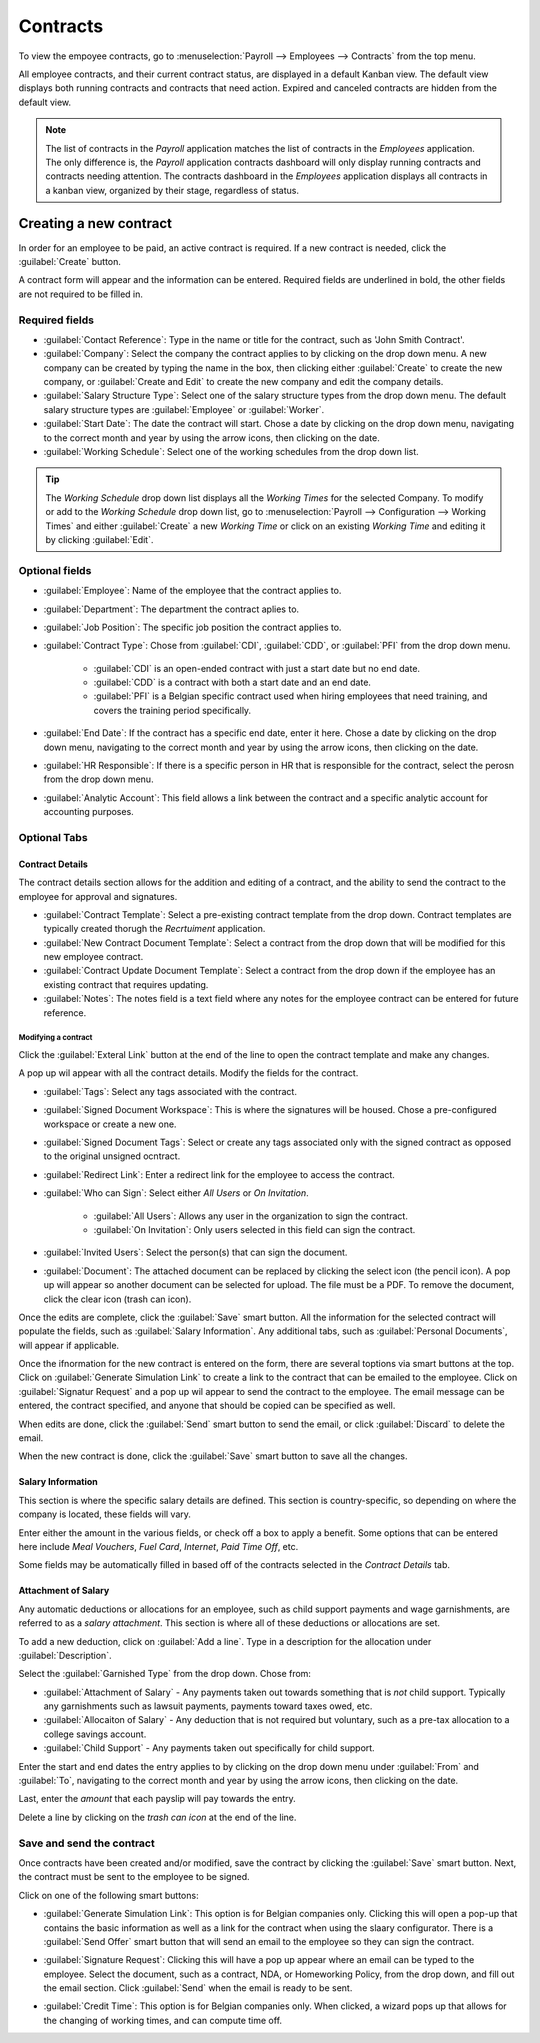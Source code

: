 =========
Contracts
=========

To view the empoyee contracts, go to :menuselection:`Payroll --> Employees --> Contracts` from the
top menu.

.. image:: contracts/payroll-contracts.png
   :align: center
   :alt: Navigate to the contracts dashboard in Payroll.

All employee contracts, and their current contract status, are displayed in a default Kanban view.
The default view displays both running contracts and contracts that need action. Expired and
canceled contracts are hidden from the default view.

.. image:: contracts/contracts-overview.png
   :align: center
   :alt: Contracts dashboard view showing running contracts and contracts with issues.

.. note::
   The list of contracts in the *Payroll* application matches the list of contracts in the
   *Employees* application. The only difference is, the *Payroll* application contracts dashboard
   will only display running contracts and contracts needing attention. The contracts dashboard in
   the *Employees* application displays all contracts in a kanban view, organized by their stage,
   regardless of status.

Creating a new contract
=======================

In order for an employee to be paid, an active contract is required. If a new contract is needed,
click the :guilabel:`Create` button.

.. image:: contracts/new-contract-button.png
   :align: center
   :alt: Click the NEW smart button to create a new contract.

A contract form will appear and the information can be entered. Required fields are underlined in
bold, the other fields are not required to be filled in.

Required fields
---------------

.. image:: contracts/required-fields.png
   :align: center
   :alt: New contract form to be filled in when creating a new contract.

- :guilabel:`Contact Reference`: Type in the name or title for the contract, such as 'John Smith
  Contract'.
- :guilabel:`Company`: Select the company the contract applies to by clicking on the drop down
  menu. A new company can be created by typing the name in the box, then clicking either
  :guilabel:`Create` to create the new company, or :guilabel:`Create and Edit` to create the new
  company and edit the company details.
- :guilabel:`Salary Structure Type`: Select one of the salary structure types from the drop down
  menu. The default salary structure types are :guilabel:`Employee` or :guilabel:`Worker`.
- :guilabel:`Start Date`: The date the contract will start. Chose a date by clicking on the drop
  down menu, navigating to the correct month and year by using the arrow icons, then clicking on
  the date.
- :guilabel:`Working Schedule`: Select one of the working schedules from the drop down list.

.. tip::
   The *Working Schedule* drop down list displays all the *Working Times* for the selected Company.
   To modify or add to the *Working Schedule* drop down list, go to :menuselection:`Payroll -->
   Configuration --> Working Times` and either :guilabel:`Create` a new *Working Time* or click on
   an existing *Working Time* and editing it by clicking :guilabel:`Edit`.

Optional fields
---------------

.. image:: contracts/optional-fields.png
   :align: center
   :alt: Optional fields for a new contract.

- :guilabel:`Employee`: Name of the employee that the contract applies to.
- :guilabel:`Department`: The department the contract aplies to.
- :guilabel:`Job Position`: The specific job position the contract applies to.
- :guilabel:`Contract Type`: Chose from :guilabel:`CDI`, :guilabel:`CDD`, or :guilabel:`PFI` from
  the drop down menu.

   - :guilabel:`CDI` is an open-ended contract with just a start date but no end date.
   - :guilabel:`CDD` is a contract with both a start date and an end date.
   - :guilabel:`PFI` is a Belgian specific contract used when hiring employees that need training,
     and covers the training period specifically.

- :guilabel:`End Date`: If the contract has a specific end date, enter it here. Chose a date by
  clicking on the drop down menu, navigating to the correct month and year by using the arrow
  icons, then clicking on the date.
- :guilabel:`HR Responsible`: If there is a specific person in HR that is responsible for the
  contract, select the perosn from the drop down menu.
- :guilabel:`Analytic Account`: This field allows a link between the contract and a specific
  analytic account for accounting purposes.

Optional Tabs
-------------

Contract Details
~~~~~~~~~~~~~~~~

The contract details section allows for the addition and editing of a contract, and the ability to
send the contract to the employee for approval and signatures.

.. image:: contracts/contract-details.png
   :align: center
   :alt: Contract details in optional tabs for a new contract.

- :guilabel:`Contract Template`: Select a pre-existing contract template from the drop down.
  Contract templates are typically created thorugh the *Recrtuiment* application.
- :guilabel:`New Contract Document Template`: Select a contract from the drop down that will be
  modified for this new employee contract.
- :guilabel:`Contract Update Document Template`: Select a contract from the drop down if the
  employee has an existing contract that requires updating.
- :guilabel:`Notes`: The notes field is a text field where any notes for the employee contract can
  be entered for future reference.

Modifying a contract
********************

Click the :guilabel:`Exteral Link` button at the end of the line to open the contract template and
make any changes.

.. image:: contracts/external-link.png
   :align: center
   :alt: Contract details in optional tabs for a new contract.

A pop up wil appear with all the contract details. Modify the fields for the contract.

.. image:: contracts/modify-contract.png
   :align: center
   :alt: Edit the details for the contract.

- :guilabel:`Tags`: Select any tags associated with the contract.
- :guilabel:`Signed Document Workspace`: This is where the signatures will be housed. Chose a
  pre-configured workspace or create a new one.
- :guilabel:`Signed Document Tags`: Select or create any tags associated only with the signed
  contract as opposed to the original unsigned ocntract.
- :guilabel:`Redirect Link`: Enter a redirect link for the employee to access the contract.
- :guilabel:`Who can Sign`: Select either *All Users* or *On Invitation*.

   - :guilabel:`All Users`: Allows any user in the organization to sign the contract.
   - :guilabel:`On Invitation`: Only users selected in this field can sign the contract.

- :guilabel:`Invited Users`: Select the person(s) that can sign the document.
- :guilabel:`Document`: The attached document can be replaced by clicking the select icon (the
  pencil icon). A pop up will appear so another document can be selected for upload. The file must
  be a PDF. To remove the document, click the clear icon (trash can icon).

Once the edits are complete, click the :guilabel:`Save` smart button. All the information for the
selected contract will populate the fields, such as :guilabel:`Salary Information`. Any additional
tabs, such as :guilabel:`Personal Documents`, will appear if applicable.

Once the ifnormation for the new contract is entered on the form, there are several toptions via
smart buttons at the top. Click on :guilabel:`Generate Simulation Link` to create a link to the
contract that can be emailed to the employee. Click on :guilabel:`Signatur Request` and a pop up wil
appear to send the contract to the employee. The email message can be entered, the contract
specified, and anyone that should be copied can be specified as well.

.. image:: contracts/signature.png
   :align: center
   :alt: Send the contract via email to the employee to sign.

When edits are done, click the :guilabel:`Send` smart button to send the email, or click
:guilabel:`Discard` to delete the email.

When the new contract is done, click the :guilabel:`Save` smart button to save all the changes.

Salary Information
~~~~~~~~~~~~~~~~~~

.. image:: contracts/salary-info.png
   :align: center
   :alt: Optional tabs for a new contract.

This section is where the specific salary details are defined. This section is country-specific, so
depending on where the company is located, these fields will vary.

Enter either the amount in the various fields, or check off a box to apply a benefit. Some options
that can be entered here include *Meal Vouchers*, *Fuel Card*, *Internet*, *Paid Time Off*, etc.

Some fields may be automatically filled in based off of the contracts selected in the *Contract
Details* tab.

Attachment of Salary
~~~~~~~~~~~~~~~~~~~~

.. image:: contracts/salary-attachment.png
   :align: center
   :alt: Optional tabs for a new contract.

Any automatic deductions or allocations for an employee, such as child support payments and wage
garnishments, are referred to as a *salary attachment*. This section is where all of these
deductions or allocations are set.

To add a new deduction, click on :guilabel:`Add a line`. Type in a description for the allocation
under :guilabel:`Description`.

.. image:: contracts/garnishment.png
   :align: center
   :alt: Enter a new line for each type of garnishment.

Select the :guilabel:`Garnished Type` from the drop down. Chose from:

- :guilabel:`Attachment of Salary` - Any payments taken out towards something that is *not* child
  support. Typically any garnishments such as lawsuit payments, payments toward taxes owed, etc.
- :guilabel:`Allocaiton of Salary` - Any deduction that is not required but voluntary, such as a
  pre-tax allocation to a college savings account.
- :guilabel:`Child Support` - Any payments taken out specifically for child support.

Enter the start and end dates the entry applies to by clicking on the drop down menu under
:guilabel:`From` and :guilabel:`To`, navigating to the correct month and year by using the arrow
icons, then clicking on the date.

Last, enter the *amount* that each payslip will pay towards the entry.

Delete a line by clicking on the *trash can icon* at the end of the line.

.. image:: contracts/delete-garnishment.png
   :align: center
   :alt: Remove a new line by clicking the delete icon.

Save and send the contract
--------------------------

Once contracts have been created and/or modified, save the contract by clicking the :guilabel:`Save`
smart button. Next, the contract must be sent to the employee to be signed.

Click on one of the following smart buttons:

.. image:: contracts/send-contract.png
   :align: center
   :alt: Send the contract to the employee via one of the smart buttons.

- :guilabel:`Generate Simulation Link`: This option is for Belgian companies only. Clicking this
  will open a pop-up that contains the basic information as well as a link for the contract when
  using the slaary configurator. There is a :guilabel:`Send Offer` smart button that will send an
  email to the employee so they can sign the contract.

.. image:: contracts/simulation.png
   :align: center
   :alt: Sends a link to the employee for the contract.

- :guilabel:`Signature Request`: Clicking this will have a pop up appear where an email can be typed
  to the employee. Select the document, such as a contract, NDA, or Homeworking Policy, from the
  drop down, and fill out the email section. Click :guilabel:`Send` when the email is ready to be
  sent.

.. image:: contracts/sign-contract.png
   :align: center
   :alt: Request a signature for the contract via email.

- :guilabel:`Credit Time`: This option is for Belgian companies only. When clicked, a wizard pops up
  that allows for the changing of working times, and can compute time off.
